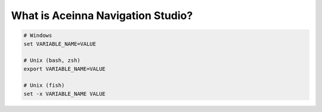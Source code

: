 
What is Aceinna Navigation Studio?
==================================

.. contents:: Contents
    :local:

.. code-block:: bash

    # Windows
    set VARIABLE_NAME=VALUE

    # Unix (bash, zsh)
    export VARIABLE_NAME=VALUE

    # Unix (fish)
    set -x VARIABLE_NAME VALUE

.. envvar:: PLATFORMIO_FORCE_COLOR
